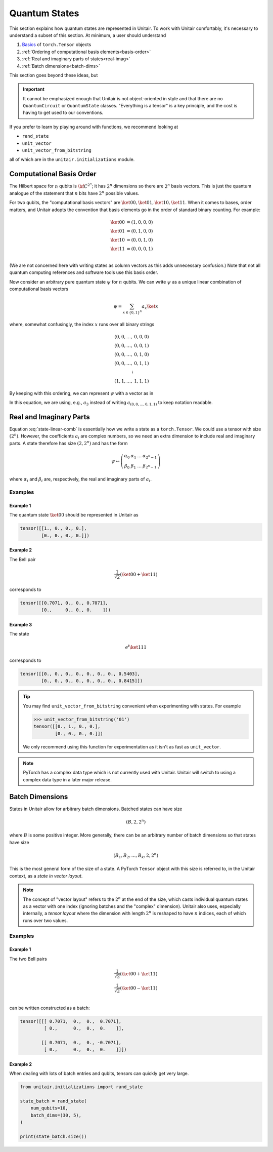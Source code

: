 **************
Quantum States
**************

This section explains how quantum states are
represented in Unitair. To work with Unitair comfortably,
it's necessary to understand a subset of this section.
At minimum, a user should understand

#. `Basics <https://pytorch.org/tutorials/beginner/basics/tensorqs_tutorial.html>`_ of ``torch.Tensor`` objects
#. :ref:`Ordering of computational basis elements<basis-order>`
#. :ref:`Real and imaginary parts of states<real-imag>`
#. :ref:`Batch dimensions<batch-dims>`

This section goes beyond these ideas, but

.. important::

    It cannot be emphasized enough that Unitair is not object-oriented
    in style and that there are no ``QuantumCircuit`` or ``QuantumState``
    classes. "Everything is a tensor" is a key principle, and the cost
    is having to get used to our conventions.

If you prefer to learn by playing around with functions,
we recommend looking at

* ``rand_state``
* ``unit_vector``
* ``unit_vector_from_bitstring``

all of which are in the ``unitair.initializations`` module.


.. _basis-order:

Computational Basis Order
=========================

The Hilbert space for :math:`n` qubits is :math:`{\bf C}^{2^n}`;
it has :math:`2^n` dimensions so there are :math:`2^n` basis
vectors. This is just the quantum analogue of the statement that
:math:`n` bits have :math:`2^n` possible values.

For two qubits, the "computational basis vectors"
are :math:`\ket{00}, \ket{01}, \ket{10}, \ket{11}`.
When it comes to bases, order matters, and Unitair
adopts the convention that basis elements go
in the order of standard binary counting. For example:

.. math::

    \ket{00} &= \left(1,0,0,0\right)\\
    \ket{01} &= \left(0,1,0,0\right)\\
    \ket{10} &= \left(0,0,1,0\right)\\
    \ket{11} &= \left(0,0,0,1\right)\\

(We are not concerned here with writing states as column vectors
as this adds unnecessary confusion.) Note that not
all quantum computing references and software tools use
this basis order.

Now consider an arbitrary pure quantum state :math:`\psi` for :math:`n`
qubits. We can write :math:`\psi` as a unique linear combination of
computational basis vectors

.. math::

    \psi = \sum_{x \in \{0, 1\}^n} a_x \ket{x}

where, somewhat confusingly, the index :math:`x` runs over all binary strings

.. math::

    (0, 0, \ldots, & 0, 0, 0)\\
    (0, 0, \ldots, & 0, 0, 1)\\
    (0, 0, \ldots, & 0, 1, 0)\\
    (0, 0, \ldots, & 0, 1, 1)\\
    \vdots \\
    (1, 1, \ldots, & 1, 1, 1)

By keeping with this ordering, we can represent :math:`\psi` with a
vector as in

.. math::
    :label: state-linear-comb

    \psi \leftrightarrow \left(a_0, a_1, a_2, \ldots, a_{2^n - 1} \right)

In this equation, we are using, e.g., :math:`a_3` instead of writing
:math:`a_{(0,0,\ldots,0,1,1)}` to keep notation readable.


.. _real-imag:

Real and Imaginary Parts
========================

Equation :eq:`state-linear-comb` is essentially how we write a state as
a ``torch.Tensor``. We could use a tensor with size :math:`(2^n)`.
However, the coefficients :math:`a_i` are complex numbers,
so we need an extra dimension to include real and imaginary parts.
A state therefore has size :math:`(2, 2^n)` and has the form

.. math::

    \psi \leftrightarrow
    \left(\begin{array}{cccc}
    \alpha_{0} & \alpha_{1} & \ldots & \alpha_{2^{n} - 1}\\
    \beta_{0} & \beta_{1} & \ldots & \beta_{2^{n} - 1}
    \end{array}\right)

where :math:`\alpha_i` and :math:`\beta_i` are, respectively,
the real and imaginary parts of :math:`a_i`.

Examples
^^^^^^^^


Example 1
"""""""""

The quantum state :math:`\ket{00}` should be
represented in Unitair as

.. code-block:: python

    tensor([[1., 0., 0., 0.],
            [0., 0., 0., 0.]])

Example 2
"""""""""

The Bell pair

.. math::

    \frac{1}{\sqrt{2}} \left( \ket{00} + \ket{11}\right)

corresponds to

.. code-block::

    tensor([[0.7071, 0., 0., 0.7071],
            [0.,     0., 0., 0.    ]])

Example 3
"""""""""

The state

.. math::

    e^{i}\ket{111}

corresponds to

.. code-block:: python

    tensor([[0., 0., 0., 0., 0., 0., 0., 0.5403],
            [0., 0., 0., 0., 0., 0., 0., 0.8415]])

.. tip::

    You may find ``unit_vector_from_bitstring`` convenient
    when experimenting with states. For example

    .. code-block:: python

        >>> unit_vector_from_bitstring('01')
        tensor([[0., 1., 0., 0.],
                [0., 0., 0., 0.]])

    We only recommend using this function for experimentation
    as it isn't as fast as ``unit_vector``.

.. note::

    PyTorch has a complex data type which is not currently
    used with Unitair. Unitair will switch to using a complex
    data type in a later major release.

.. _batch-dims:

Batch Dimensions
================

States in Unitair allow for arbitrary batch dimensions.
Batched states can have size

.. math::

    (B, 2, 2^n)

where :math:`B` is some positive integer. More generally,
there can be an arbitrary number of batch dimensions so that
states have size


.. math::

    (B_1, B_2, \ldots, B_k, 2, 2^n)


This is the most general form of the size of a state. A PyTorch ``Tensor``
object with this size is referred to, in the Unitair context, as
a *state in vector layout*.

.. note::

    The concept of "vector layout" refers to the :math:`2^n`
    at the end of the size, which casts
    individual quantum states as a vector with one index (ignoring batches
    and the "complex" dimension). Unitair also uses, especially internally,
    a *tensor layout* where the dimension with length :math:`2^n`  is
    reshaped to have :math:`n` indices, each of which runs over two values.


Examples
^^^^^^^^


Example 1
"""""""""
The two Bell pairs


.. math::

    \frac{1}{\sqrt{2}} \left( \ket{00} + \ket{11}\right) \\
    \frac{1}{\sqrt{2}} \left( \ket{00} - \ket{11}\right) \\

can be written constructed as a batch:

.. code-block:: python

    tensor([[[ 0.7071,  0.,  0.,  0.7071],
             [ 0.,      0.,  0.,  0.    ]],

            [[ 0.7071,  0.,  0., -0.7071],
             [ 0.,      0.,  0.,  0.    ]]])


Example 2
"""""""""

When dealing with lots of batch entries and qubits, tensors
can quickly get very large.

.. code-block:: python

    from unitair.initializations import rand_state

    state_batch = rand_state(
        num_qubits=10,
        batch_dims=(30, 5),
    )

    print(state_batch.size())

.. code-block:: none
    :caption: Output

    torch.Size([30, 5, 2, 1024])
